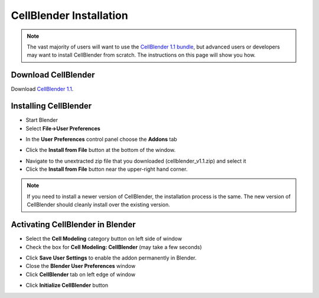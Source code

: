 .. _cellblender_install:

*********************************************
CellBlender Installation
*********************************************

.. note::

    The vast majority of users will want to use the `CellBlender 1.1 bundle`_,
    but advanced users or developers may want to install CellBlender from
    scratch. The instructions on this page will show you how.

.. _CellBlender 1.1 bundle: http://www.mcell.org/download.html

Download CellBlender
---------------------------------------------

.. we need to tag a 1.1 release.

Download `CellBlender 1.1`_.

.. _CellBlender 1.1: https://github.com/mcellteam/cellblender/archive/master.zip

Installing CellBlender
---------------------------------------------

* Start Blender
* Select **File->User Preferences**

.. image:: ./images/install/user_prefs.png

* In the **User Preferences** control panel choose the **Addons** tab

.. image:: ./images/install/addons_tab.png

* Click the **Install from File** button at the bottom of the window.

.. image:: ./images/install/install_from_file.png

* Navigate to the unextracted zip file that you downloaded
  (cellblender_v1.1.zip) and select it
* Click the **Install from File** button near the upper-right hand corner.

.. image:: ./images/install/install_from_file2.png

.. note::

    If you need to install a newer version of CellBlender, the installation
    process is the same. The new version of CellBlender should cleanly install
    over the existing version.

Activating CellBlender in Blender
---------------------------------------------

* Select the **Cell Modeling** category button on left side of window
* Check the box for **Cell Modeling: CellBlender** (may take a few seconds)

.. image:: ./images/install/enable_cellblender.png

* Click **Save User Settings** to enable the addon permanently in Blender.
* Close the **Blender User Preferences** window
* Click **CellBlender** tab on left edge of window

.. image:: ./images/clean_slate/cellblender_tab.png

* Click **Initialize CellBlender** button

.. image:: ./images/clean_slate/init_cb.png
